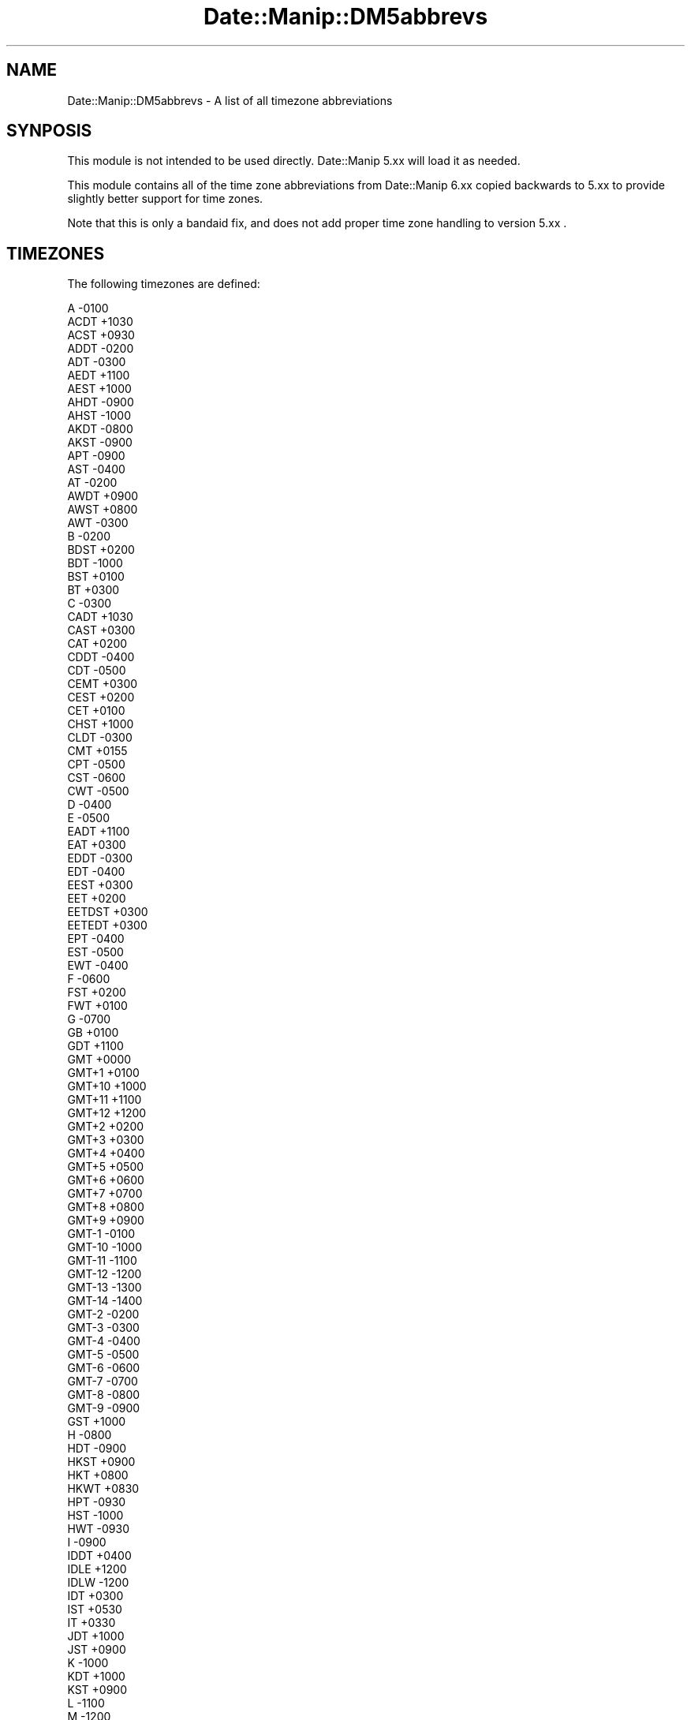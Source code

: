 .\" Automatically generated by Pod::Man 4.14 (Pod::Simple 3.43)
.\"
.\" Standard preamble:
.\" ========================================================================
.de Sp \" Vertical space (when we can't use .PP)
.if t .sp .5v
.if n .sp
..
.de Vb \" Begin verbatim text
.ft CW
.nf
.ne \\$1
..
.de Ve \" End verbatim text
.ft R
.fi
..
.\" Set up some character translations and predefined strings.  \*(-- will
.\" give an unbreakable dash, \*(PI will give pi, \*(L" will give a left
.\" double quote, and \*(R" will give a right double quote.  \*(C+ will
.\" give a nicer C++.  Capital omega is used to do unbreakable dashes and
.\" therefore won't be available.  \*(C` and \*(C' expand to `' in nroff,
.\" nothing in troff, for use with C<>.
.tr \(*W-
.ds C+ C\v'-.1v'\h'-1p'\s-2+\h'-1p'+\s0\v'.1v'\h'-1p'
.ie n \{\
.    ds -- \(*W-
.    ds PI pi
.    if (\n(.H=4u)&(1m=24u) .ds -- \(*W\h'-12u'\(*W\h'-12u'-\" diablo 10 pitch
.    if (\n(.H=4u)&(1m=20u) .ds -- \(*W\h'-12u'\(*W\h'-8u'-\"  diablo 12 pitch
.    ds L" ""
.    ds R" ""
.    ds C` ""
.    ds C' ""
'br\}
.el\{\
.    ds -- \|\(em\|
.    ds PI \(*p
.    ds L" ``
.    ds R" ''
.    ds C`
.    ds C'
'br\}
.\"
.\" Escape single quotes in literal strings from groff's Unicode transform.
.ie \n(.g .ds Aq \(aq
.el       .ds Aq '
.\"
.\" If the F register is >0, we'll generate index entries on stderr for
.\" titles (.TH), headers (.SH), subsections (.SS), items (.Ip), and index
.\" entries marked with X<> in POD.  Of course, you'll have to process the
.\" output yourself in some meaningful fashion.
.\"
.\" Avoid warning from groff about undefined register 'F'.
.de IX
..
.nr rF 0
.if \n(.g .if rF .nr rF 1
.if (\n(rF:(\n(.g==0)) \{\
.    if \nF \{\
.        de IX
.        tm Index:\\$1\t\\n%\t"\\$2"
..
.        if !\nF==2 \{\
.            nr % 0
.            nr F 2
.        \}
.    \}
.\}
.rr rF
.\" ========================================================================
.\"
.IX Title "Date::Manip::DM5abbrevs 3"
.TH Date::Manip::DM5abbrevs 3 "2022-06-01" "perl v5.36.0" "User Contributed Perl Documentation"
.\" For nroff, turn off justification.  Always turn off hyphenation; it makes
.\" way too many mistakes in technical documents.
.if n .ad l
.nh
.SH "NAME"
Date::Manip::DM5abbrevs \- A list of all timezone abbreviations
.SH "SYNPOSIS"
.IX Header "SYNPOSIS"
This module is not intended to be used directly. Date::Manip 5.xx
will load it as needed.
.PP
This module contains all of the time zone abbreviations from
Date::Manip 6.xx copied backwards to 5.xx to provide slightly
better support for time zones.
.PP
Note that this is only a bandaid fix, and does not add proper
time zone handling to version 5.xx .
.SH "TIMEZONES"
.IX Header "TIMEZONES"
The following timezones are defined:
.PP
.Vb 10
\&      A      \-0100
\&      ACDT   +1030
\&      ACST   +0930
\&      ADDT   \-0200
\&      ADT    \-0300
\&      AEDT   +1100
\&      AEST   +1000
\&      AHDT   \-0900
\&      AHST   \-1000
\&      AKDT   \-0800
\&      AKST   \-0900
\&      APT    \-0900
\&      AST    \-0400
\&      AT     \-0200
\&      AWDT   +0900
\&      AWST   +0800
\&      AWT    \-0300
\&      B      \-0200
\&      BDST   +0200
\&      BDT    \-1000
\&      BST    +0100
\&      BT     +0300
\&      C      \-0300
\&      CADT   +1030
\&      CAST   +0300
\&      CAT    +0200
\&      CDDT   \-0400
\&      CDT    \-0500
\&      CEMT   +0300
\&      CEST   +0200
\&      CET    +0100
\&      CHST   +1000
\&      CLDT   \-0300
\&      CMT    +0155
\&      CPT    \-0500
\&      CST    \-0600
\&      CWT    \-0500
\&      D      \-0400
\&      E      \-0500
\&      EADT   +1100
\&      EAT    +0300
\&      EDDT   \-0300
\&      EDT    \-0400
\&      EEST   +0300
\&      EET    +0200
\&      EETDST +0300
\&      EETEDT +0300
\&      EPT    \-0400
\&      EST    \-0500
\&      EWT    \-0400
\&      F      \-0600
\&      FST    +0200
\&      FWT    +0100
\&      G      \-0700
\&      GB     +0100
\&      GDT    +1100
\&      GMT    +0000
\&      GMT+1  +0100
\&      GMT+10 +1000
\&      GMT+11 +1100
\&      GMT+12 +1200
\&      GMT+2  +0200
\&      GMT+3  +0300
\&      GMT+4  +0400
\&      GMT+5  +0500
\&      GMT+6  +0600
\&      GMT+7  +0700
\&      GMT+8  +0800
\&      GMT+9  +0900
\&      GMT\-1  \-0100
\&      GMT\-10 \-1000
\&      GMT\-11 \-1100
\&      GMT\-12 \-1200
\&      GMT\-13 \-1300
\&      GMT\-14 \-1400
\&      GMT\-2  \-0200
\&      GMT\-3  \-0300
\&      GMT\-4  \-0400
\&      GMT\-5  \-0500
\&      GMT\-6  \-0600
\&      GMT\-7  \-0700
\&      GMT\-8  \-0800
\&      GMT\-9  \-0900
\&      GST    +1000
\&      H      \-0800
\&      HDT    \-0900
\&      HKST   +0900
\&      HKT    +0800
\&      HKWT   +0830
\&      HPT    \-0930
\&      HST    \-1000
\&      HWT    \-0930
\&      I      \-0900
\&      IDDT   +0400
\&      IDLE   +1200
\&      IDLW   \-1200
\&      IDT    +0300
\&      IST    +0530
\&      IT     +0330
\&      JDT    +1000
\&      JST    +0900
\&      K      \-1000
\&      KDT    +1000
\&      KST    +0900
\&      L      \-1100
\&      M      \-1200
\&      MDDT   \-0500
\&      MDT    \-0600
\&      MEST   +0200
\&      MESZ   +0200
\&      MET    +0100
\&      METDST +0200
\&      MEWT   +0100
\&      MEZ    +0100
\&      MMT    +0454
\&      MPT    \-0600
\&      MSD    +0400
\&      MSK    +0300
\&      MST    \-0700
\&      MWT    \-0600
\&      N      +0100
\&      NDDT   \-0130
\&      NDT    \-0230
\&      NPT    \-1000
\&      NST    \-0330
\&      NT     \-1100
\&      NWT    \-1000
\&      NZDT   +1300
\&      NZMT   +1130
\&      NZST   +1200
\&      NZT    +1200
\&      O      +0200
\&      P      +0300
\&      PDDT   \-0600
\&      PDT    \-0700
\&      PKST   +0600
\&      PKT    +0500
\&      PPMT   \-0449
\&      PPT    \-0700
\&      PST    \-0800
\&      PWT    \-0700
\&      Q      +0400
\&      QMT    \-0514
\&      R      +0500
\&      ROK    +0900
\&      S      +0600
\&      SAST   +0200
\&      SAT    \-0400
\&      SDMT   \-0440
\&      SMT    +0216
\&      SST    \-1100
\&      SWT    +0100
\&      T      +0700
\&      TMT    +0139
\&      U      +0800
\&      UT     +0000
\&      UTC    +0000
\&      V      +0900
\&      W      +1000
\&      WAST   +0200
\&      WAT    +0100
\&      WEMT   +0200
\&      WEST   +0100
\&      WET    +0000
\&      WIB    +0700
\&      WIT    +0900
\&      WITA   +0800
\&      WMT    +0124
\&      X      +1100
\&      Y      +1200
\&      YDDT   \-0700
\&      YDT    \-0800
\&      YPT    \-0800
\&      YST    \-0900
\&      YWT    \-0800
\&      Z      +0000
\&      ZP4    +0400
\&      ZP5    +0500
\&      ZP6    +0600
.Ve
.SH "LICENSE"
.IX Header "LICENSE"
This script is free software; you can redistribute it and/or modify it
under the same terms as Perl itself.
.SH "AUTHOR"
.IX Header "AUTHOR"
Sullivan Beck (sbeck@cpan.org)
